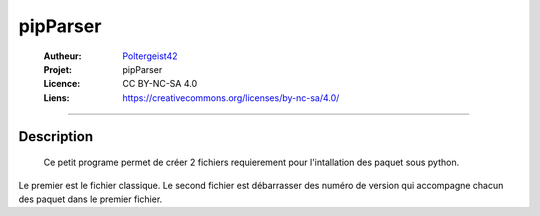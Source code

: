 =========
pipParser
=========

   :Autheur:          `Poltergeist42 <https://github.com/poltergeist42>`_
   :Projet:           pipParser
   :Licence:          CC BY-NC-SA 4.0
   :Liens:            https://creativecommons.org/licenses/by-nc-sa/4.0/ 

------------------------------------------------------------------------------------------

Description
===========

 Ce petit programe permet de créer 2 fichiers requierement pour l'intallation des paquet
 sous python.

Le premier est le fichier classique. Le second fichier est débarrasser des numéro de version qui accompagne chacun des paquet dans le premier fichier. 